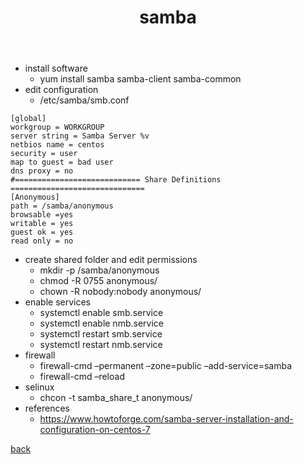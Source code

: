 #+title: samba
#+options: num:nil ^:nil creator:nil author:nil timestamp:nil

- install software
  - yum install samba samba-client samba-common
- edit configuration
  - /etc/samba/smb.conf
#+BEGIN_EXAMPLE
  [global]
  workgroup = WORKGROUP
  server string = Samba Server %v
  netbios name = centos
  security = user
  map to guest = bad user
  dns proxy = no
  #============================ Share Definitions ============================== 
  [Anonymous]
  path = /samba/anonymous
  browsable =yes
  writable = yes
  guest ok = yes
  read only = no
#+END_EXAMPLE

- create shared folder and edit permissions
  - mkdir -p /samba/anonymous
  - chmod -R 0755 anonymous/
  - chown -R nobody:nobody anonymous/
- enable services
  - systemctl enable smb.service
  - systemctl enable nmb.service
  - systemctl restart smb.service
  - systemctl restart nmb.service
- firewall
  - firewall-cmd --permanent --zone=public --add-service=samba
  - firewall-cmd --reload
- selinux
  - chcon -t samba_share_t anonymous/

- references
  - https://www.howtoforge.com/samba-server-installation-and-configuration-on-centos-7

[[file:../centos.html][back]]
